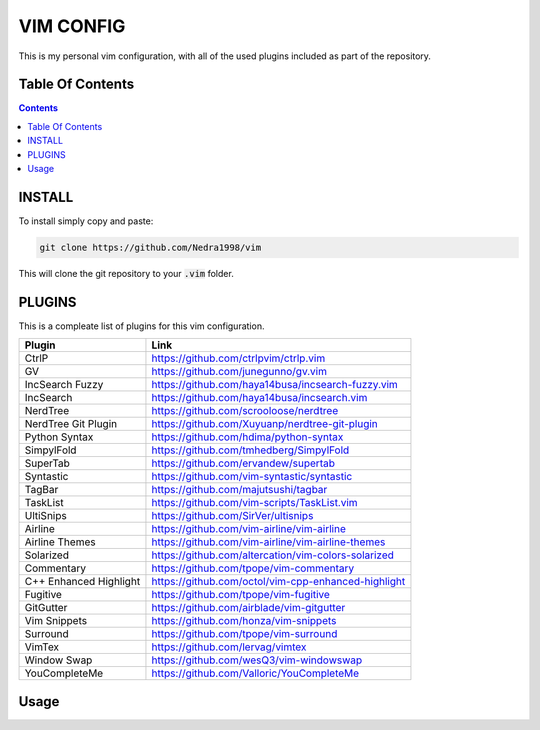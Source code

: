 ##########
VIM CONFIG
##########

This is my personal vim configuration, with all of the used plugins included as
part of the repository.

*****************
Table Of Contents
*****************

.. contents::

*******
INSTALL
*******

To install simply copy and paste:

.. code-block:: vim

  git clone https://github.com/Nedra1998/vim

This will clone the git repository to your :code:`.vim` folder.

*******
PLUGINS
*******

This is a compleate list of plugins for this vim configuration.

+------------------------+-----------------------------------------------------+
| Plugin                 | Link                                                |
+========================+=====================================================+
| CtrlP                  | https://github.com/ctrlpvim/ctrlp.vim               |
+------------------------+-----------------------------------------------------+
| GV                     | https://github.com/junegunno/gv.vim                 |
+------------------------+-----------------------------------------------------+
| IncSearch Fuzzy        | https://github.com/haya14busa/incsearch-fuzzy.vim   |
+------------------------+-----------------------------------------------------+
| IncSearch              | https://github.com/haya14busa/incsearch.vim         |
+------------------------+-----------------------------------------------------+
| NerdTree               | https://github.com/scrooloose/nerdtree              |
+------------------------+-----------------------------------------------------+
| NerdTree Git Plugin    | https://github.com/Xuyuanp/nerdtree-git-plugin      |
+------------------------+-----------------------------------------------------+
| Python Syntax          | https://github.com/hdima/python-syntax              |
+------------------------+-----------------------------------------------------+
| SimpylFold             | https://github.com/tmhedberg/SimpylFold             |
+------------------------+-----------------------------------------------------+
| SuperTab               | https://github.com/ervandew/supertab                |
+------------------------+-----------------------------------------------------+
| Syntastic              | https://github.com/vim-syntastic/syntastic          |
+------------------------+-----------------------------------------------------+
| TagBar                 | https://github.com/majutsushi/tagbar                |
+------------------------+-----------------------------------------------------+
| TaskList               | https://github.com/vim-scripts/TaskList.vim         |
+------------------------+-----------------------------------------------------+
| UltiSnips              | https://github.com/SirVer/ultisnips                 |
+------------------------+-----------------------------------------------------+
| Airline                | https://github.com/vim-airline/vim-airline          |
+------------------------+-----------------------------------------------------+
| Airline Themes         | https://github.com/vim-airline/vim-airline-themes   |
+------------------------+-----------------------------------------------------+
| Solarized              | https://github.com/altercation/vim-colors-solarized |
+------------------------+-----------------------------------------------------+
| Commentary             | https://github.com/tpope/vim-commentary             |
+------------------------+-----------------------------------------------------+
| C++ Enhanced Highlight | https://github.com/octol/vim-cpp-enhanced-highlight |
+------------------------+-----------------------------------------------------+
| Fugitive               | https://github.com/tpope/vim-fugitive               |
+------------------------+-----------------------------------------------------+
| GitGutter              | https://github.com/airblade/vim-gitgutter           |
+------------------------+-----------------------------------------------------+
| Vim Snippets           | https://github.com/honza/vim-snippets               |
+------------------------+-----------------------------------------------------+
| Surround               | https://github.com/tpope/vim-surround               |
+------------------------+-----------------------------------------------------+
| VimTex                 | https://github.com/lervag/vimtex                    |
+------------------------+-----------------------------------------------------+
| Window Swap            | https://github.com/wesQ3/vim-windowswap             |
+------------------------+-----------------------------------------------------+
| YouCompleteMe          | https://github.com/Valloric/YouCompleteMe           |
+------------------------+-----------------------------------------------------+

*****
Usage
*****


